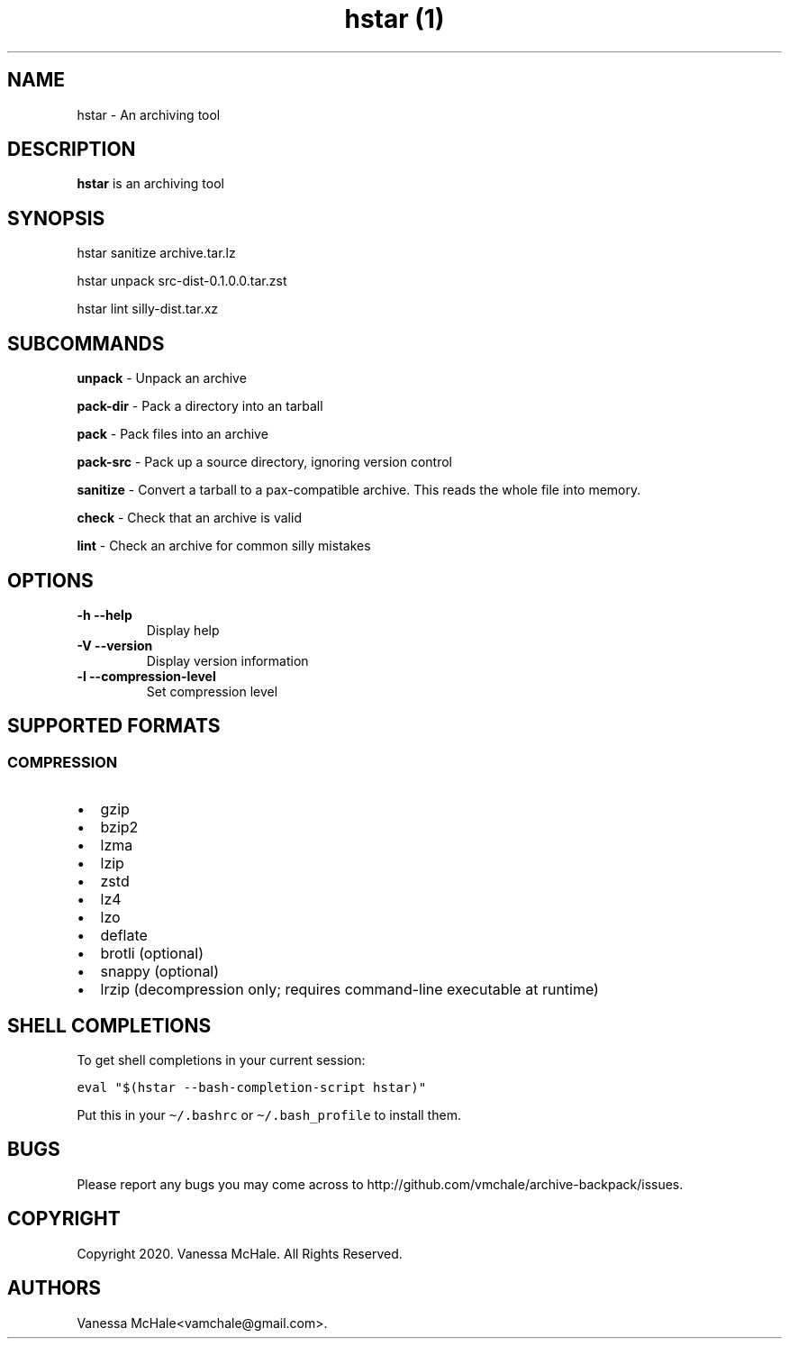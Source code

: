 .\" Automatically generated by Pandoc 2.10.1
.\"
.TH "hstar (1)" "" "" "" ""
.hy
.SH NAME
.PP
hstar - An archiving tool
.SH DESCRIPTION
.PP
\f[B]hstar\f[R] is an archiving tool
.SH SYNOPSIS
.PP
hstar sanitize archive.tar.lz
.PP
hstar unpack src-dist-0.1.0.0.tar.zst
.PP
hstar lint silly-dist.tar.xz
.SH SUBCOMMANDS
.PP
\f[B]unpack\f[R] - Unpack an archive
.PP
\f[B]pack-dir\f[R] - Pack a directory into an tarball
.PP
\f[B]pack\f[R] - Pack files into an archive
.PP
\f[B]pack-src\f[R] - Pack up a source directory, ignoring version
control
.PP
\f[B]sanitize\f[R] - Convert a tarball to a pax-compatible archive.
This reads the whole file into memory.
.PP
\f[B]check\f[R] - Check that an archive is valid
.PP
\f[B]lint\f[R] - Check an archive for common silly mistakes
.SH OPTIONS
.TP
\f[B]-h\f[R] \f[B]--help\f[R]
Display help
.TP
\f[B]-V\f[R] \f[B]--version\f[R]
Display version information
.TP
\f[B]-l\f[R] \f[B]--compression-level\f[R]
Set compression level
.SH SUPPORTED FORMATS
.SS COMPRESSION
.IP \[bu] 2
gzip
.IP \[bu] 2
bzip2
.IP \[bu] 2
lzma
.IP \[bu] 2
lzip
.IP \[bu] 2
zstd
.IP \[bu] 2
lz4
.IP \[bu] 2
lzo
.IP \[bu] 2
deflate
.IP \[bu] 2
brotli (optional)
.IP \[bu] 2
snappy (optional)
.IP \[bu] 2
lrzip (decompression only; requires command-line executable at runtime)
.SH SHELL COMPLETIONS
.PP
To get shell completions in your current session:
.PP
\f[C]eval \[dq]$(hstar --bash-completion-script hstar)\[dq]\f[R]
.PP
Put this in your \f[C]\[ti]/.bashrc\f[R] or
\f[C]\[ti]/.bash_profile\f[R] to install them.
.SH BUGS
.PP
Please report any bugs you may come across to
http://github.com/vmchale/archive-backpack/issues.
.SH COPYRIGHT
.PP
Copyright 2020.
Vanessa McHale.
All Rights Reserved.
.SH AUTHORS
Vanessa McHale<vamchale@gmail.com>.
